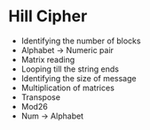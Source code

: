 * Hill Cipher

  - Identifying the number of blocks
  - Alphabet -> Numeric pair
  - Matrix reading
  - Looping till the string ends
  - Identifying the size of message
  - Multiplication of matrices
  - Transpose
  - Mod26
  - Num -> Alphabet
  
